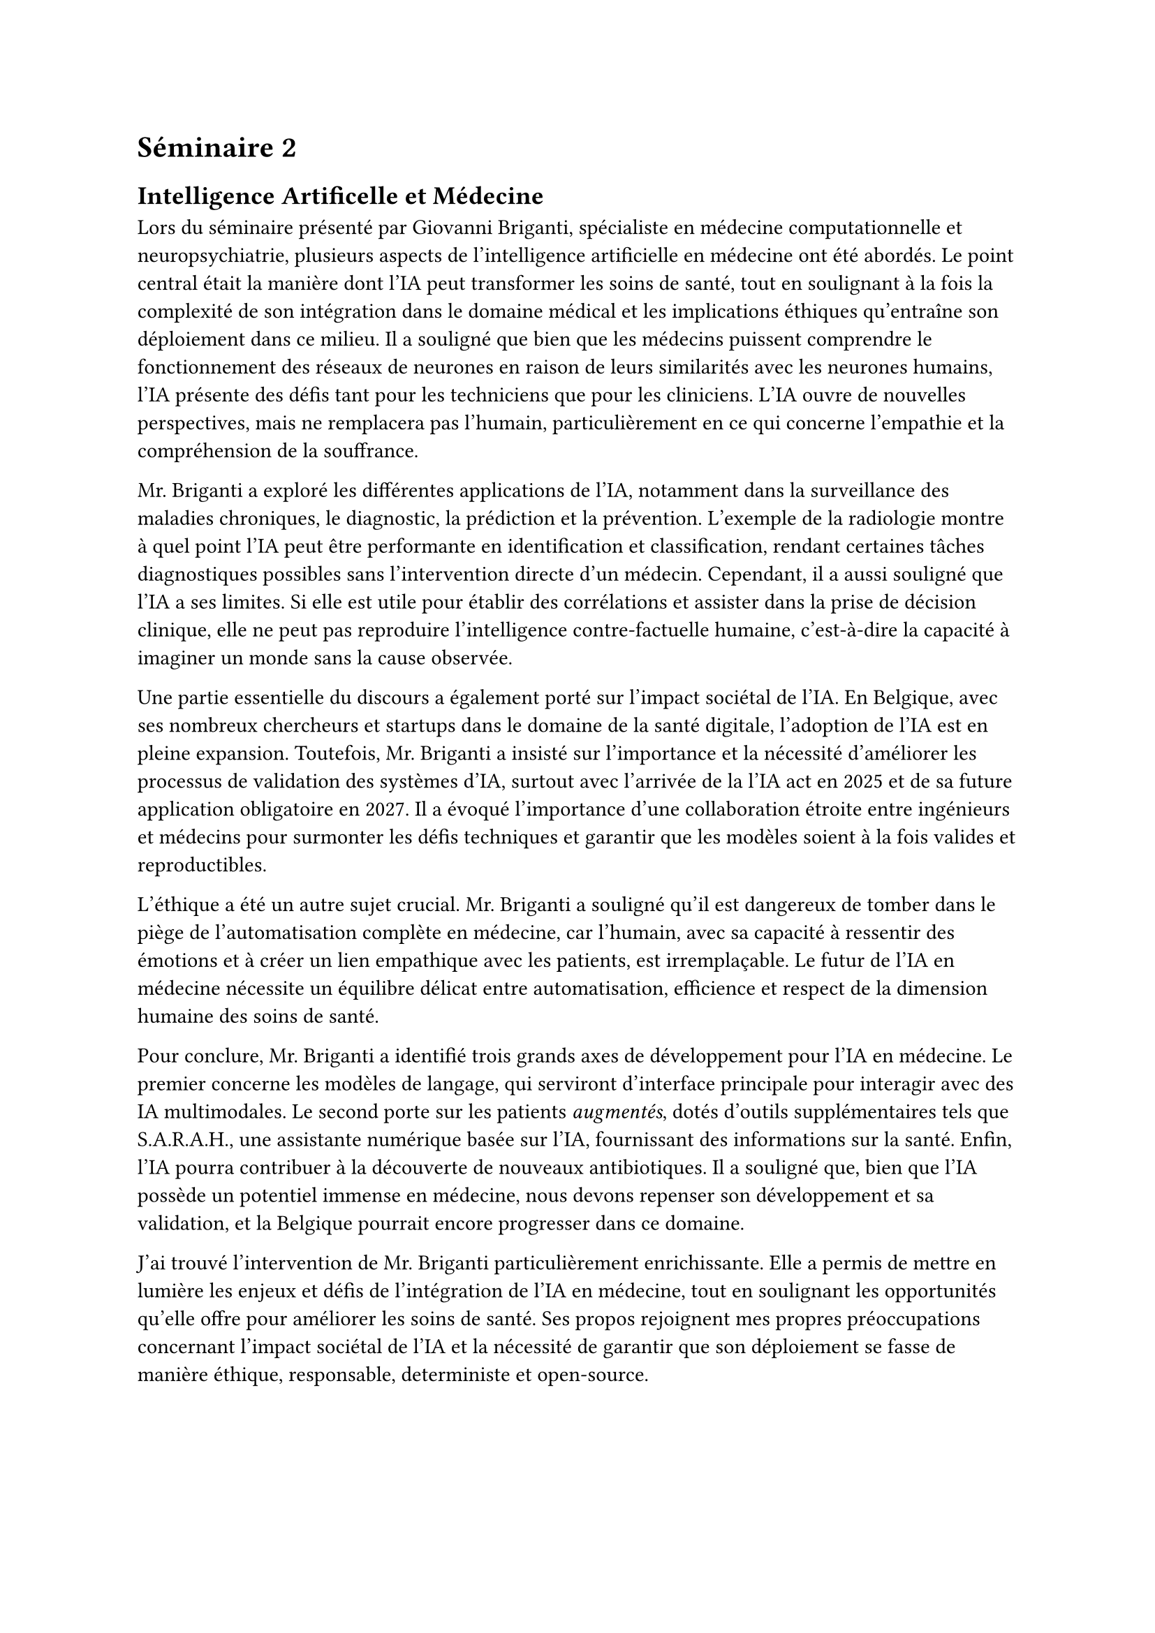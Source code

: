 = Séminaire 2

== Intelligence Artificelle et Médecine

Lors du séminaire présenté par Giovanni Briganti, spécialiste en médecine computationnelle et neuropsychiatrie, plusieurs aspects de l’intelligence artificielle en médecine ont été abordés. Le point central était la manière dont l'IA peut transformer les soins de santé, tout en soulignant à la fois la complexité de son intégration dans le domaine médical et les implications éthiques qu'entraîne son déploiement dans ce milieu. Il a souligné que bien que les médecins puissent comprendre le fonctionnement des réseaux de neurones en raison de leurs similarités avec les neurones humains, l'IA présente des défis tant pour les techniciens que pour les cliniciens. L'IA ouvre de nouvelles perspectives, mais ne remplacera pas l’humain, particulièrement en ce qui concerne l’empathie et la compréhension de la souffrance.

Mr. Briganti a exploré les différentes applications de l'IA, notamment dans la surveillance des maladies chroniques, le diagnostic, la prédiction et la prévention. L'exemple de la radiologie montre à quel point l'IA peut être performante en identification et classification, rendant certaines tâches diagnostiques possibles sans l'intervention directe d’un médecin. Cependant, il a aussi souligné que l'IA a ses limites. Si elle est utile pour établir des corrélations et assister dans la prise de décision clinique, elle ne peut pas reproduire l'intelligence contre-factuelle humaine, c'est-à-dire la capacité à imaginer un monde sans la cause observée.

Une partie essentielle du discours a également porté sur l’impact sociétal de l’IA. En Belgique, avec ses nombreux chercheurs et startups dans le domaine de la santé digitale, l’adoption de l’IA est en pleine expansion. Toutefois, Mr. Briganti a insisté sur l'importance et la nécessité d’améliorer les processus de validation des systèmes d’IA, surtout avec l’arrivée de la l’IA act en 2025 et de sa future application obligatoire en 2027. Il a évoqué l'importance d'une collaboration étroite entre ingénieurs et médecins pour surmonter les défis techniques et garantir que les modèles soient à la fois valides et reproductibles.

L’éthique a été un autre sujet crucial. Mr. Briganti a souligné qu’il est dangereux de tomber dans le piège de l’automatisation complète en médecine, car l'humain, avec sa capacité à ressentir des émotions et à créer un lien empathique avec les patients, est irremplaçable. Le futur de l’IA en médecine nécessite un équilibre délicat entre automatisation, efficience et respect de la dimension humaine des soins de santé.

Pour conclure, Mr. Briganti a identifié trois grands axes de développement pour l’IA en médecine. Le premier concerne les modèles de langage, qui serviront d’interface principale pour interagir avec des IA multimodales. Le second porte sur les patients #emph[augmentés], dotés d'outils supplémentaires tels que S.A.R.A.H., une assistante numérique basée sur l’IA, fournissant des informations sur la santé. Enfin, l’IA pourra contribuer à la découverte de nouveaux antibiotiques. Il a souligné que, bien que l'IA possède un potentiel immense en médecine, nous devons repenser son développement et sa validation, et la Belgique pourrait encore progresser dans ce domaine.

J'ai trouvé l'intervention de Mr. Briganti particulièrement enrichissante. Elle a permis de mettre en lumière les enjeux et défis de l'intégration de l'IA en médecine, tout en soulignant les opportunités qu’elle offre pour améliorer les soins de santé. Ses propos rejoignent mes propres préoccupations concernant l'impact sociétal de l'IA et la nécessité de garantir que son déploiement se fasse de manière éthique, responsable, deterministe et open-source.

